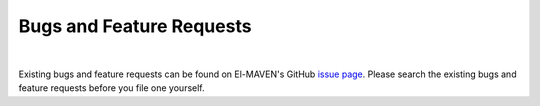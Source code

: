 Bugs and Feature Requests
=========================

|

Existing bugs and feature requests can be found on El-MAVEN's GitHub `issue page <https://github.com/ElucidataInc/ElMaven/issues>`_. 
Please search the existing bugs and feature requests before you file one yourself.
